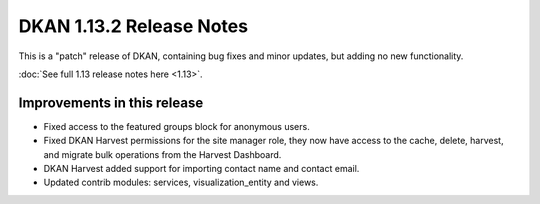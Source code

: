 DKAN 1.13.2 Release Notes
=========================

This is a "patch" release of DKAN, containing bug fixes and minor updates, but adding no new functionality.

:doc:`See full 1.13 release notes here <1.13>`.


Improvements in this release
----------------------------
- Fixed access to the featured groups block for anonymous users.
- Fixed DKAN Harvest permissions for the site manager role, they now have access to the cache, delete, harvest, and migrate bulk operations from the Harvest Dashboard.
- DKAN Harvest added support for importing contact name and contact email.
- Updated contrib modules: services, visualization_entity and views.
